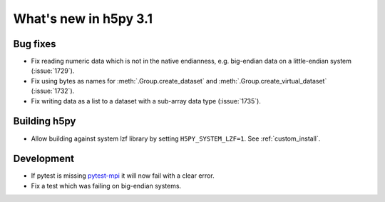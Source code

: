 What's new in h5py 3.1
======================

Bug fixes
---------

* Fix reading numeric data which is not in the native endianness,
  e.g. big-endian data on a little-endian system (:issue:`1729`).
* Fix using bytes as names for :meth:`.Group.create_dataset` and
  :meth:`.Group.create_virtual_dataset` (:issue:`1732`).
* Fix writing data as a list to a dataset with a sub-array data type
  (:issue:`1735`).

Building h5py
-------------

* Allow building against system lzf library by setting ``H5PY_SYSTEM_LZF=1``.
  See :ref:`custom_install`.

Development
-----------

* If pytest is missing `pytest-mpi <https://pytest-mpi.readthedocs.io/en/latest/>`_
  it will now fail with a clear error.
* Fix a test which was failing on big-endian systems.
